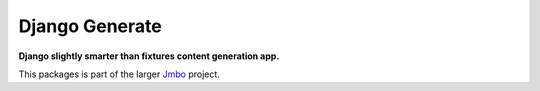 Django Generate
===============
**Django slightly smarter than fixtures content generation app.**

.. contents:: Contents
    :depth: 5

This packages is part of the larger `Jmbo <http://www.jmbo.org>`_ project.

